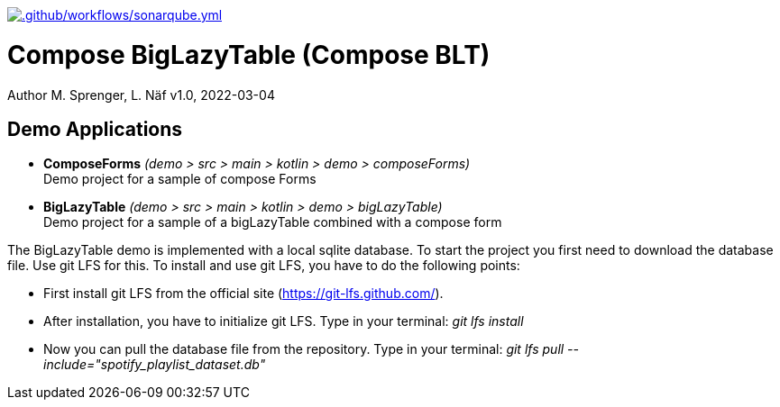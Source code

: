 https://github.com/FHNW-IP5-IP6/ComposeBigLazyTable/actions/workflows/sonarqube.yml[image:https://github.com/FHNW-IP5-IP6/ComposeBigLazyTable/actions/workflows/sonarqube.yml/badge.svg[.github/workflows/sonarqube.yml]]

= Compose BigLazyTable (Compose BLT)
Author M. Sprenger, L. Näf
v1.0, 2022-03-04

== Demo Applications
* *ComposeForms* _(demo > src > main > kotlin > demo > composeForms)_ +
Demo project for a sample of compose Forms

* *BigLazyTable* _(demo > src > main > kotlin > demo > bigLazyTable)_ +
Demo project for a sample of a bigLazyTable combined with a compose form

The BigLazyTable demo is implemented with a local sqlite database. To start the project you first need to download the database file. Use git LFS for this. To install and use git LFS, you have to do the following points:

* First install git LFS from the official site (https://git-lfs.github.com/).
* After installation, you have to initialize git LFS. Type in your terminal: _git lfs install_
* Now you can pull the database file from the repository. Type in your terminal: _git lfs pull --include="spotify_playlist_dataset.db"_